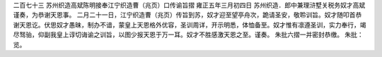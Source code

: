 二百七十三 苏州织造高斌陈明接奉江宁织造曹（兆页）口传谕旨摺 
雍正五年三月初四日 
苏州织造．郎中兼理浒墅关税务奴才高斌谨奏，为恭谢天恩事。 
二月二十一日，江宁织造曹（兆页）传旨到苏，奴才迎至望亭舟次，跪请圣安，敬聆训旨。奴才随叩首恭谢天恩讫。伏思奴才愚昧，制办不谙，蒙皇上天恩格外优容，圣训周详，开示明悉，体恤备至。奴才惟有凛遵圣训，实力奉行，竭尽驽骀，仰副我皇上谆切诲谕之训旨，以图少报天恩于万一耳。奴才不胜感激天恩之至。谨奏。 
朱批六摺一并密封恭缴。 
朱批：览。 